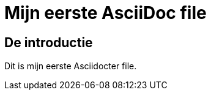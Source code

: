 = Mijn eerste AsciiDoc file

[[introductie]]
== De introductie

Dit is mijn eerste Asciidocter file.

